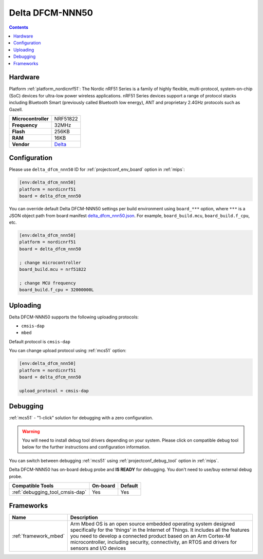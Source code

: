 
.. _board_nordicnrf51_delta_dfcm_nnn50:

Delta DFCM-NNN50
================

.. contents::

Hardware
--------

Platform :ref:`platform_nordicnrf51`: The Nordic nRF51 Series is a family of highly flexible, multi-protocol, system-on-chip (SoC) devices for ultra-low power wireless applications. nRF51 Series devices support a range of protocol stacks including Bluetooth Smart (previously called Bluetooth low energy), ANT and proprietary 2.4GHz protocols such as Gazell.

.. list-table::

  * - **Microcontroller**
    - NRF51822
  * - **Frequency**
    - 32MHz
  * - **Flash**
    - 256KB
  * - **RAM**
    - 16KB
  * - **Vendor**
    - `Delta <https://os.mbed.com/platforms/Delta-DFCM-NNN50/?utm_source=platformio.org&utm_medium=docs>`__


Configuration
-------------

Please use ``delta_dfcm_nnn50`` ID for :ref:`projectconf_env_board` option in :ref:`mips`:

.. code-block:: ini

  [env:delta_dfcm_nnn50]
  platform = nordicnrf51
  board = delta_dfcm_nnn50

You can override default Delta DFCM-NNN50 settings per build environment using
``board_***`` option, where ``***`` is a JSON object path from
board manifest `delta_dfcm_nnn50.json <https://github.com/platformio/platform-nordicnrf51/blob/master/boards/delta_dfcm_nnn50.json>`_. For example,
``board_build.mcu``, ``board_build.f_cpu``, etc.

.. code-block:: ini

  [env:delta_dfcm_nnn50]
  platform = nordicnrf51
  board = delta_dfcm_nnn50

  ; change microcontroller
  board_build.mcu = nrf51822

  ; change MCU frequency
  board_build.f_cpu = 32000000L


Uploading
---------
Delta DFCM-NNN50 supports the following uploading protocols:

* ``cmsis-dap``
* ``mbed``

Default protocol is ``cmsis-dap``

You can change upload protocol using :ref:`mcs51` option:

.. code-block:: ini

  [env:delta_dfcm_nnn50]
  platform = nordicnrf51
  board = delta_dfcm_nnn50

  upload_protocol = cmsis-dap

Debugging
---------

:ref:`mcs51` - "1-click" solution for debugging with a zero configuration.

.. warning::
    You will need to install debug tool drivers depending on your system.
    Please click on compatible debug tool below for the further
    instructions and configuration information.

You can switch between debugging :ref:`mcs51` using
:ref:`projectconf_debug_tool` option in :ref:`mips`.

Delta DFCM-NNN50 has on-board debug probe and **IS READY** for debugging. You don't need to use/buy external debug probe.

.. list-table::
  :header-rows:  1

  * - Compatible Tools
    - On-board
    - Default
  * - :ref:`debugging_tool_cmsis-dap`
    - Yes
    - Yes

Frameworks
----------
.. list-table::
    :header-rows:  1

    * - Name
      - Description

    * - :ref:`framework_mbed`
      - Arm Mbed OS is an open source embedded operating system designed specifically for the 'things' in the Internet of Things. It includes all the features you need to develop a connected product based on an Arm Cortex-M microcontroller, including security, connectivity, an RTOS and drivers for sensors and I/O devices
